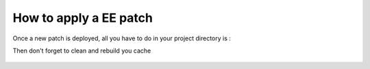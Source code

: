 How to apply a EE patch
=======================

Once a new patch is deployed, all you have to do in your project directory is :

.. code-block:: bash
    :linenos:

     $ cd /path/to/you/project/directory
     $ composer update

Then don't forget to clean and rebuild you cache

 .. code-block:: bash
    :linenos:

     $ rm app/cache/* -rf
     $ php app/console cache:clear --env=prod --no-debug
